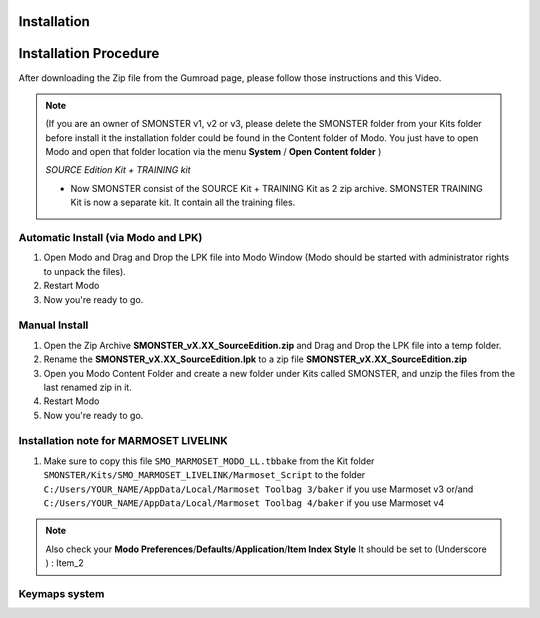 Installation
============

.. _installation_smonster:

Installation Procedure
======================

After downloading the Zip file from the Gumroad page, please follow those instructions and this Video.

.. raw:: html

   <iframe width="560" height="315" src="https://www.youtube.com/embed/nJjRuAxuqhU" title="YouTube video player" frameborder="0" allow="accelerometer; autoplay; clipboard-write; encrypted-media; gyroscope; picture-in-picture" allowfullscreen></iframe>

.. note::

   (If you are an owner of SMONSTER v1, v2 or v3, please delete the SMONSTER folder from your Kits folder before install it the installation folder could be found in the Content folder of Modo. You just have to open Modo and open that folder location via the menu **System** / **Open Content folder** )
   
   `SOURCE Edition Kit + TRAINING kit`
   
   - Now SMONSTER consist of the SOURCE Kit + TRAINING Kit as 2 zip archive. SMONSTER TRAINING Kit is now a separate kit. It contain all the training files.




.. _installation_smonster_automatic:

Automatic Install (via Modo and LPK)
------------------------------------

#. Open Modo and Drag and Drop the LPK file into Modo Window (Modo should be started with administrator rights to unpack the files).
#. Restart Modo
#. Now you're ready to go.



.. _installation_smonster_manual:

Manual Install 
--------------

#. Open the Zip Archive **SMONSTER_vX.XX_SourceEdition.zip** and Drag and Drop the LPK file into a temp folder.
#. Rename the **SMONSTER_vX.XX_SourceEdition.lpk** to a zip file **SMONSTER_vX.XX_SourceEdition.zip**
#. Open you Modo Content Folder and create a new folder under Kits called SMONSTER, and unzip the files from the last renamed zip in it.
#. Restart Modo
#. Now you're ready to go.



.. _installation_marmoset_livelink:

Installation note for MARMOSET LIVELINK
---------------------------------------
#. Make sure to copy this file ``SMO_MARMOSET_MODO_LL.tbbake`` from the Kit folder ``SMONSTER/Kits/SMO_MARMOSET_LIVELINK/Marmoset_Script`` to the folder ``C:/Users/YOUR_NAME/AppData/Local/Marmoset Toolbag 3/baker`` if you use Marmoset v3 or/and ``C:/Users/YOUR_NAME/AppData/Local/Marmoset Toolbag 4/baker`` if you use Marmoset v4

.. note::

    Also check your **Modo Preferences**/**Defaults**/**Application**/**Item Index Style** It should be set to (Underscore ) : Item_2
    
    

.. _keymaps_smonster:

Keymaps system
--------------

.. raw:: html

   <iframe width="560" height="315" src="https://www.youtube.com/embed/nJjRuAxuqhU?start=120" title="YouTube video player" frameborder="0" allow="accelerometer; autoplay; clipboard-write; encrypted-media; gyroscope; picture-in-picture" allowfullscreen></iframe>